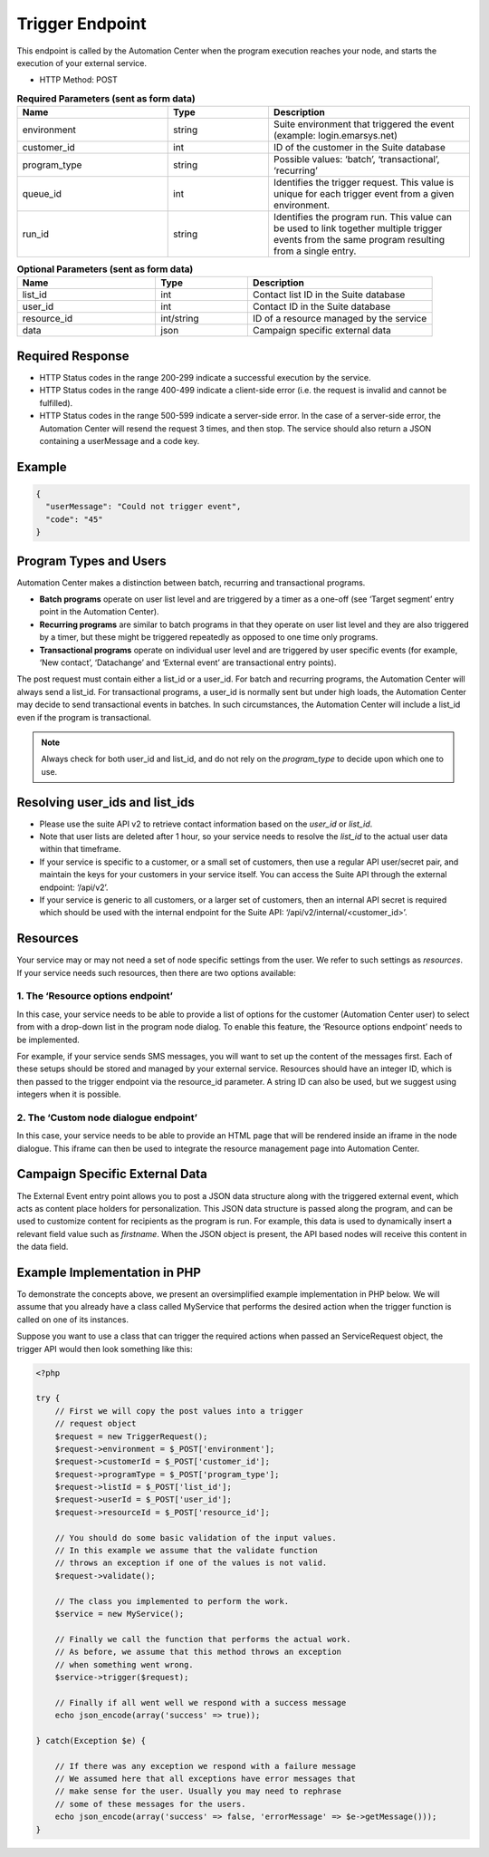 Trigger Endpoint
================

This endpoint is called by the Automation Center when the program execution reaches your node, and starts
the execution of your external service.

.. image:: /_static/images/ac_node_trigger_workflow.png

* HTTP Method: POST

.. list-table:: **Required Parameters (sent as form data)**
   :header-rows: 1
   :widths: 30 20 40

   * - Name
     - Type
     - Description
   * - environment
     - string
     - Suite environment that triggered the event (example: login.emarsys.net)
   * - customer_id
     - int
     - ID of the customer in the Suite database
   * - program_type
     - string
     - Possible values: ‘batch’, ‘transactional’, ‘recurring’
   * - queue_id
     - int
     - Identifies the trigger request. This value is unique for each trigger event from a given environment.
   * - run_id
     - string
     - Identifies the program run. This value can be used to link together multiple trigger events from the same
       program resulting from a single entry.

.. list-table:: **Optional Parameters (sent as form data)**
   :header-rows: 1
   :widths: 30 20 40

   * - Name
     - Type
     - Description
   * - list_id
     - int
     - Contact list ID in the Suite database
   * - user_id
     - int
     - Contact ID in the Suite database
   * - resource_id
     - int/string
     - ID of a resource managed by the service
   * - data
     - json
     - Campaign specific external data

Required Response
-----------------

* HTTP Status codes in the range 200-299 indicate a successful execution by the service. 
* HTTP Status codes in the range 400-499 indicate a client-side error (i.e. the request is invalid and cannot be fulfilled).
* HTTP Status codes in the range 500-599 indicate a server-side error. In the case of a server-side error, the Automation Center will resend the request 3 times, and then stop. The service should also return a JSON containing a userMessage and a code key.

Example
-------

.. code-block:: json

   {
     "userMessage": "Could not trigger event",
     "code": "45"
   }

Program Types and Users
-----------------------

Automation Center makes a distinction between batch, recurring and transactional programs.

* **Batch programs** operate on user list level and are triggered by a timer as a one-off (see ‘Target segment’ entry point in the Automation Center).
* **Recurring programs** are similar to batch programs in that they operate on user list level and they are also triggered by a timer, but these might be triggered repeatedly as opposed to one time only programs.
* **Transactional programs** operate on individual user level and are triggered by user specific events (for example, ‘New contact’, ‘Datachange’ and ‘External event’ are transactional entry points).

The post request must contain either a list_id or a user_id. For batch and recurring programs, the Automation Center
will always send a list_id. For transactional programs, a user_id is normally sent but under high loads, the Automation
Center may decide to send transactional events in batches. In such circumstances, the Automation Center will include
a list_id even if the program is transactional.

.. note::

   Always check for both user_id and list_id, and do not rely on the *program_type* to decide upon which one to use.

Resolving user_ids and list_ids
-------------------------------

* Please use the suite API v2 to retrieve contact information based on the *user_id* or *list_id*.

* Note that user lists are deleted after 1 hour, so your service needs to resolve the *list_id* to the actual user data within that timeframe.

* If your service is specific to a customer, or a small set of customers, then use a regular API user/secret pair, and maintain the keys for your customers in your service itself. You can access the Suite API through the external endpoint: ‘/api/v2’.

* If your service is generic to all customers, or a larger set of customers, then an internal API secret is required which should be used with the internal endpoint for the Suite API: ‘/api/v2/internal/<customer_id>’.

Resources
---------

Your service may or may not need a set of node specific settings from the user. We refer to such
settings as *resources*. If your service needs such resources, then there are two options available:

1. The ‘Resource options endpoint’
..................................

In this case, your service needs to be able to provide a list of options for the customer (Automation Center user) to
select from with a drop-down list in the program node dialog.
To enable this feature, the ‘Resource options endpoint’ needs to be implemented.

For example, if your service sends SMS messages, you will want to set up the content of the messages first.
Each of these setups should be stored and managed by your external service. Resources should have an integer ID,
which is then passed to the trigger endpoint via the resource_id parameter. A string ID can also be used,
but we suggest using integers when it is possible.

2. The ‘Custom node dialogue endpoint’
......................................

In this case, your service needs to be able to provide an HTML page that will be rendered inside an iframe in the node dialogue.
This iframe can then be used to integrate the resource management page into Automation Center.

Campaign Specific External Data
-------------------------------

The External Event entry point allows you to post a JSON data structure along with the triggered external event, which acts as content place holders for personalization.
This JSON data structure is passed along the program, and can be used to customize content for recipients as the program is run. For example, this data is used to dynamically insert a relevant field value such as *firstname*. When the JSON object is present, the API based nodes will receive this content in the data field.

Example Implementation in PHP
-----------------------------

To demonstrate the concepts above, we present an oversimplified example implementation in PHP below. We will assume
that you already have a class called MyService that performs the desired action when the trigger function is called on one of its instances.

Suppose you want to use a class that can trigger the required actions when passed an ServiceRequest object, the trigger
API would then look something like this:

.. code-block:: php

   <?php

   try {
       // First we will copy the post values into a trigger
       // request object
       $request = new TriggerRequest();
       $request->environment = $_POST['environment'];
       $request->customerId = $_POST['customer_id'];
       $request->programType = $_POST['program_type'];
       $request->listId = $_POST['list_id'];
       $request->userId = $_POST['user_id'];
       $request->resourceId = $_POST['resource_id'];

       // You should do some basic validation of the input values.
       // In this example we assume that the validate function
       // throws an exception if one of the values is not valid.
       $request->validate();

       // The class you implemented to perform the work.
       $service = new MyService();

       // Finally we call the function that performs the actual work.
       // As before, we assume that this method throws an exception
       // when something went wrong.
       $service->trigger($request);

       // Finally if all went well we respond with a success message
       echo json_encode(array('success' => true));

   } catch(Exception $e) {

       // If there was any exception we respond with a failure message
       // We assumed here that all exceptions have error messages that
       // make sense for the user. Usually you may need to rephrase
       // some of these messages for the users.
       echo json_encode(array('success' => false, 'errorMessage' => $e->getMessage()));
   }
